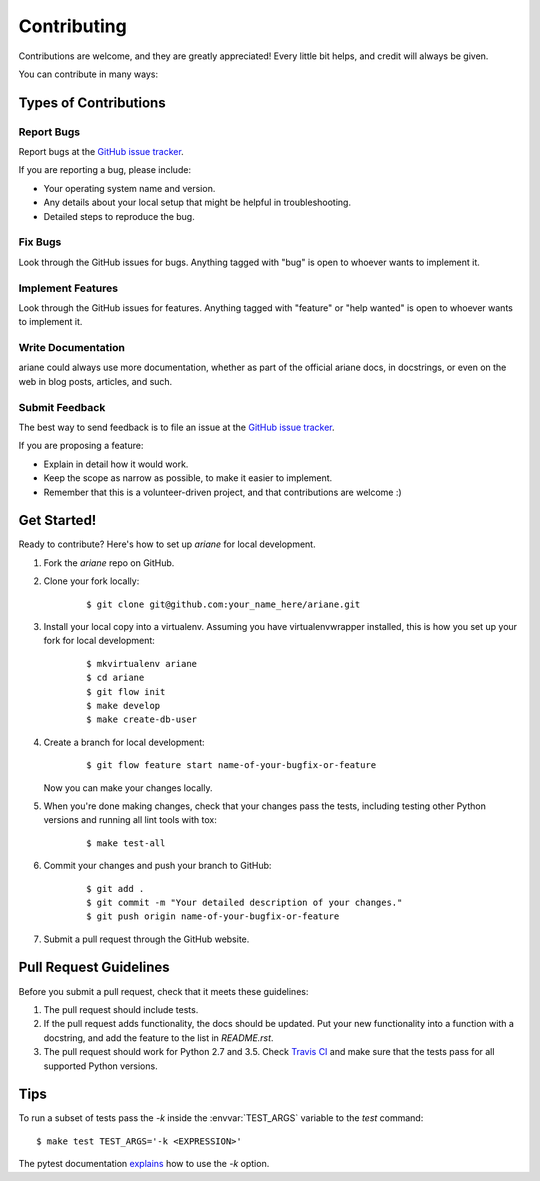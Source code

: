 ************
Contributing
************

Contributions are welcome, and they are greatly appreciated! Every little bit
helps, and credit will always be given.

You can contribute in many ways:

Types of Contributions
======================

Report Bugs
-----------

Report bugs at the `GitHub issue tracker
<https://github.com/debvortex/ariane/issues>`_.

If you are reporting a bug, please include:

* Your operating system name and version.
* Any details about your local setup that might be helpful in troubleshooting.
* Detailed steps to reproduce the bug.

Fix Bugs
--------

Look through the GitHub issues for bugs. Anything tagged with "bug" is open to
whoever wants to implement it.

Implement Features
------------------

Look through the GitHub issues for features. Anything tagged with "feature" or
"help wanted" is open to whoever wants to implement it.

Write Documentation
-------------------

ariane could always use more documentation, whether as
part of the official ariane docs, in docstrings, or even
on the web in blog posts, articles, and such.

Submit Feedback
---------------

The best way to send feedback is to file an issue at the `GitHub issue tracker
<https://github.com/debvortex/ariane/issues>`_.

If you are proposing a feature:

* Explain in detail how it would work.
* Keep the scope as narrow as possible, to make it easier to implement.
* Remember that this is a volunteer-driven project, and that
  contributions are welcome :)

Get Started!
============

Ready to contribute? Here's how to set up `ariane` for
local development.

1. Fork the `ariane` repo on GitHub.
2. Clone your fork locally:

    ::

       $ git clone git@github.com:your_name_here/ariane.git

3. Install your local copy into a virtualenv. Assuming you have
   virtualenvwrapper installed, this is how you set up your fork for local
   development:

    ::

        $ mkvirtualenv ariane
        $ cd ariane
        $ git flow init
        $ make develop
        $ make create-db-user

4. Create a branch for local development:

    ::

        $ git flow feature start name-of-your-bugfix-or-feature

   Now you can make your changes locally.

5. When you're done making changes, check that your changes pass the tests,
   including testing other Python versions and running all lint tools with tox:

    ::

        $ make test-all

6. Commit your changes and push your branch to GitHub:

    ::

        $ git add .
        $ git commit -m "Your detailed description of your changes."
        $ git push origin name-of-your-bugfix-or-feature

7. Submit a pull request through the GitHub website.

Pull Request Guidelines
=======================

Before you submit a pull request, check that it meets these guidelines:

1. The pull request should include tests.
2. If the pull request adds functionality, the docs should be updated. Put
   your new functionality into a function with a docstring, and add the
   feature to the list in `README.rst`.
3. The pull request should work for Python 2.7 and 3.5. Check
   `Travis CI <https://travis-ci.org/debvortex/ariane/pull_requests>`_
   and make sure that the tests pass for all supported Python versions.

Tips
====

To run a subset of tests pass the `-k` inside the :envvar:`TEST_ARGS`
variable to the `test` command:

::

    $ make test TEST_ARGS='-k <EXPRESSION>'

The pytest documentation `explains
<http://pytest.org/latest/example/markers.html#using-k-expr-to-select-tests-based-on-their-name>`_
how to use the `-k` option.
